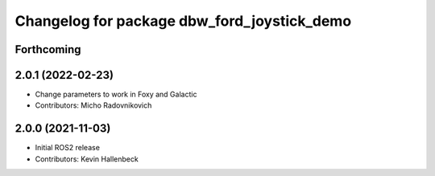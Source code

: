 ^^^^^^^^^^^^^^^^^^^^^^^^^^^^^^^^^^^^^^^^^^^^
Changelog for package dbw_ford_joystick_demo
^^^^^^^^^^^^^^^^^^^^^^^^^^^^^^^^^^^^^^^^^^^^

Forthcoming
-----------

2.0.1 (2022-02-23)
------------------
* Change parameters to work in Foxy and Galactic
* Contributors: Micho Radovnikovich

2.0.0 (2021-11-03)
------------------
* Initial ROS2 release
* Contributors: Kevin Hallenbeck
